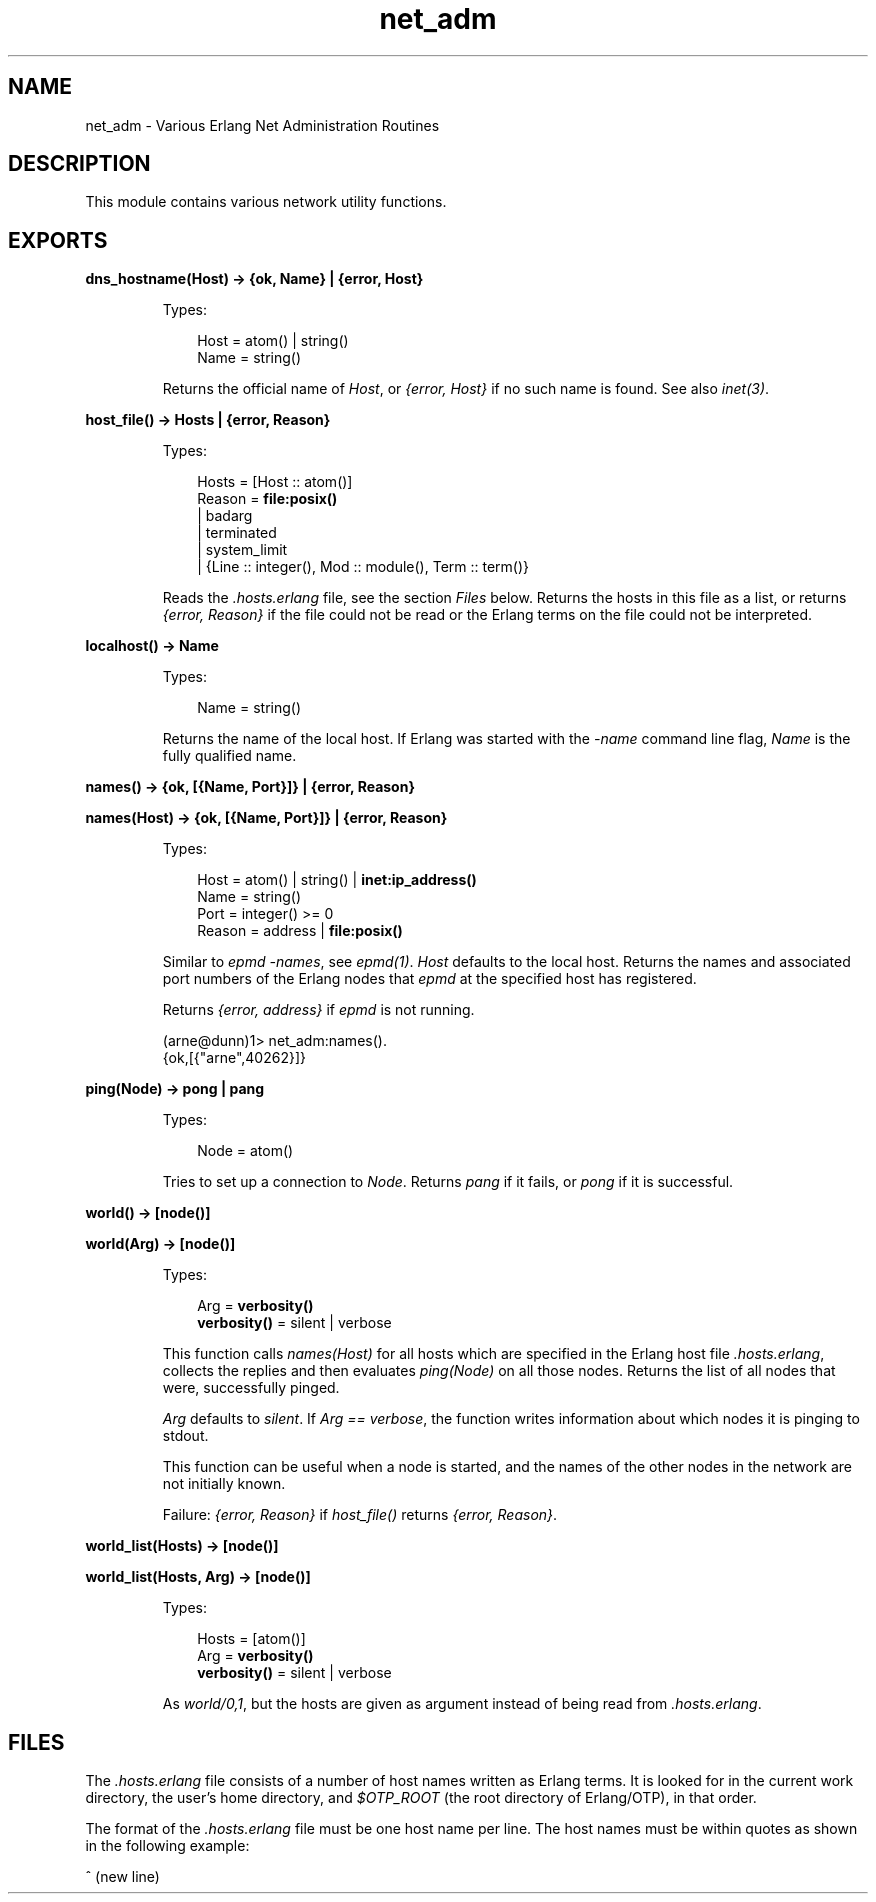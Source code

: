 .TH net_adm 3 "kernel 3.2.0.1" "Ericsson AB" "Erlang Module Definition"
.SH NAME
net_adm \- Various Erlang Net Administration Routines
.SH DESCRIPTION
.LP
This module contains various network utility functions\&.
.SH EXPORTS
.LP
.nf

.B
dns_hostname(Host) -> {ok, Name} | {error, Host}
.br
.fi
.br
.RS
.LP
Types:

.RS 3
Host = atom() | string()
.br
Name = string()
.br
.RE
.RE
.RS
.LP
Returns the official name of \fIHost\fR\&, or \fI{error, Host}\fR\& if no such name is found\&. See also \fIinet(3)\fR\&\&.
.RE
.LP
.nf

.B
host_file() -> Hosts | {error, Reason}
.br
.fi
.br
.RS
.LP
Types:

.RS 3
Hosts = [Host :: atom()]
.br
Reason = \fBfile:posix()\fR\&
.br
       | badarg
.br
       | terminated
.br
       | system_limit
.br
       | {Line :: integer(), Mod :: module(), Term :: term()}
.br
.RE
.RE
.RS
.LP
Reads the \fI\&.hosts\&.erlang\fR\& file, see the section \fIFiles\fR\& below\&. Returns the hosts in this file as a list, or returns \fI{error, Reason}\fR\& if the file could not be read or the Erlang terms on the file could not be interpreted\&.
.RE
.LP
.nf

.B
localhost() -> Name
.br
.fi
.br
.RS
.LP
Types:

.RS 3
Name = string()
.br
.RE
.RE
.RS
.LP
Returns the name of the local host\&. If Erlang was started with the \fI-name\fR\& command line flag, \fIName\fR\& is the fully qualified name\&.
.RE
.LP
.nf

.B
names() -> {ok, [{Name, Port}]} | {error, Reason}
.br
.fi
.br
.nf

.B
names(Host) -> {ok, [{Name, Port}]} | {error, Reason}
.br
.fi
.br
.RS
.LP
Types:

.RS 3
Host = atom() | string() | \fBinet:ip_address()\fR\&
.br
Name = string()
.br
Port = integer() >= 0
.br
Reason = address | \fBfile:posix()\fR\&
.br
.RE
.RE
.RS
.LP
Similar to \fIepmd -names\fR\&, see \fIepmd(1)\fR\&\&. \fIHost\fR\& defaults to the local host\&. Returns the names and associated port numbers of the Erlang nodes that \fIepmd\fR\& at the specified host has registered\&.
.LP
Returns \fI{error, address}\fR\& if \fIepmd\fR\& is not running\&.
.LP
.nf

(arne@dunn)1> net_adm:names()\&.
{ok,[{"arne",40262}]}
.fi
.RE
.LP
.nf

.B
ping(Node) -> pong | pang
.br
.fi
.br
.RS
.LP
Types:

.RS 3
Node = atom()
.br
.RE
.RE
.RS
.LP
Tries to set up a connection to \fINode\fR\&\&. Returns \fIpang\fR\& if it fails, or \fIpong\fR\& if it is successful\&.
.RE
.LP
.nf

.B
world() -> [node()]
.br
.fi
.br
.nf

.B
world(Arg) -> [node()]
.br
.fi
.br
.RS
.LP
Types:

.RS 3
Arg = \fBverbosity()\fR\&
.br
.nf
\fBverbosity()\fR\& = silent | verbose
.fi
.br
.RE
.RE
.RS
.LP
This function calls \fInames(Host)\fR\& for all hosts which are specified in the Erlang host file \fI\&.hosts\&.erlang\fR\&, collects the replies and then evaluates \fIping(Node)\fR\& on all those nodes\&. Returns the list of all nodes that were, successfully pinged\&.
.LP
\fIArg\fR\& defaults to \fIsilent\fR\&\&. If \fIArg == verbose\fR\&, the function writes information about which nodes it is pinging to stdout\&.
.LP
This function can be useful when a node is started, and the names of the other nodes in the network are not initially known\&.
.LP
Failure: \fI{error, Reason}\fR\& if \fIhost_file()\fR\& returns \fI{error, Reason}\fR\&\&.
.RE
.LP
.nf

.B
world_list(Hosts) -> [node()]
.br
.fi
.br
.nf

.B
world_list(Hosts, Arg) -> [node()]
.br
.fi
.br
.RS
.LP
Types:

.RS 3
Hosts = [atom()]
.br
Arg = \fBverbosity()\fR\&
.br
.nf
\fBverbosity()\fR\& = silent | verbose
.fi
.br
.RE
.RE
.RS
.LP
As \fIworld/0,1\fR\&, but the hosts are given as argument instead of being read from \fI\&.hosts\&.erlang\fR\&\&.
.RE
.SH "FILES"

.LP
The \fI\&.hosts\&.erlang\fR\& file consists of a number of host names written as Erlang terms\&. It is looked for in the current work directory, the user\&'s home directory, and \fI$OTP_ROOT\fR\& (the root directory of Erlang/OTP), in that order\&.
.LP
The format of the \fI\&.hosts\&.erlang\fR\& file must be one host name per line\&. The host names must be within quotes as shown in the following example:
.LP
.nf

'super.eua.ericsson.se'.
'renat.eua.ericsson.se'.
'grouse.eua.ericsson.se'.
'gauffin1.eua.ericsson.se'.
^ (new line)
.fi